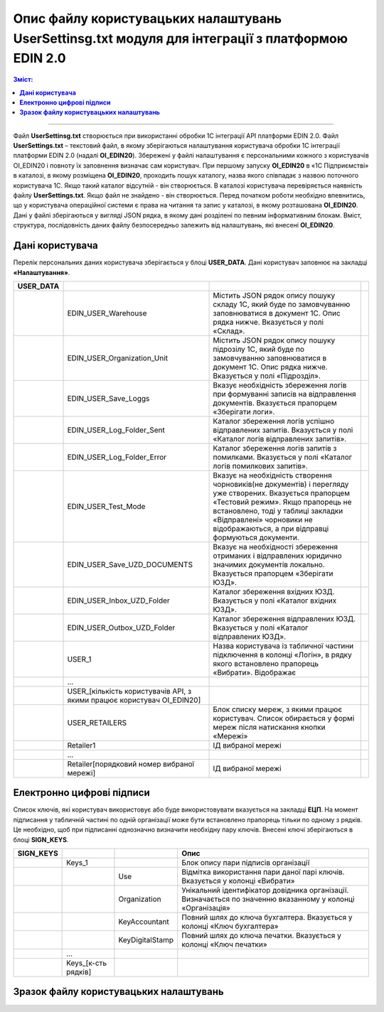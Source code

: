 ########################################################################################################
Опис файлу користувацьких налаштувань UserSettinsg.txt модуля для інтеграції з платформою EDIN 2.0 
########################################################################################################

.. contents:: Зміст:
   :depth: 6

---------

Файл **UserSettinsg.txt** створюється при використанні обробки 1С інтеграції API платформи EDIN 2.0. Файл **UserSettings.txt** – текстовий файл, в якому зберігаються налаштування користувача обробки 1С інтеграції платформи EDIN 2.0 (надалі **ОІ_EDIN20**). Збережені у файлі налаштування є персональними кожного з користувачів ОІ_EDIN20 і повноту їх заповнення визначає сам користувач.
При першому запуску **ОІ_EDIN20** в «1С Підприємстві» в каталозі, в якому розміщена **ОІ_EDIN20**,  проходить пошук каталогу, назва якого співпадає з назвою поточного користувача 1С. Якщо такий каталог відсутній - він створюється. В каталозі користувача перевіряється наявність файлу **UserSettings.txt**. Якщо файл не знайдено - він створюється. Перед початком роботи необхідно впевнитись, що у користувача операційної системи є права на читання та запис у каталозі, в якому розташована **ОІ_EDIN20**.
Дані у файлі зберігаються у вигляді JSON рядка, в якому дані розділені по певним інформативним блокам. Вміст, структура, послідовність даних файлу безпосередньо залежить від налаштувань, які внесені **ОІ_EDIN20**.

****************************************
**Дані користувача**
****************************************

Перелік персональних даних користувача зберігається у блоці **USER_DATA**. Дані користувач заповнює на закладці **«Налаштування»**.

.. image:: pics_UserSettings_description/UserSettings_description_01.png
   :align: center

.. image:: pics_UserSettings_description/UserSettings_description_02.png
   :align: center

+---------------+------------------------------------------------------------------------+----------------------------------------------------------------------------------------------------------------------------------------------------------------------------------------------------------------------------------------------------------------------+-----+
| **USER_DATA** |                                                                        |                                                                                                                                                                                                                                                                      |     |
+===============+========================================================================+======================================================================================================================================================================================================================================================================+=====+
|               | EDIN_USER_Warehouse                                                    | Містить JSON рядок опису пошуку складу 1С, який буде по замовчуванню заповнюватися в документ 1С. Опис рядка нижче. Вказується у полі «Склад».                                                                                                                       |     |
+---------------+------------------------------------------------------------------------+----------------------------------------------------------------------------------------------------------------------------------------------------------------------------------------------------------------------------------------------------------------------+-----+
|               | EDIN_USER_Organization_Unit                                            | Містить JSON рядок опису пошуку підрозілу 1С, який буде по замовчуванню заповнюватися в документ 1С. Опис рядка нижче. Вказується у полі «Підрозділ».                                                                                                                |     |
+---------------+------------------------------------------------------------------------+----------------------------------------------------------------------------------------------------------------------------------------------------------------------------------------------------------------------------------------------------------------------+-----+
|               | EDIN_USER_Save_Loggs                                                   | Вказує необхідність збереження логів при формуванні записів на відправлення документів. Вказується прапорцем «Зберігати логи».                                                                                                                                       |     |
+---------------+------------------------------------------------------------------------+----------------------------------------------------------------------------------------------------------------------------------------------------------------------------------------------------------------------------------------------------------------------+-----+
|               | EDIN_USER_Log_Folder_Sent                                              | Каталог збереження логів успішно відправлених запитів. Вказується у полі «Каталог логів відправлених запитів».                                                                                                                                                       |     |
+---------------+------------------------------------------------------------------------+----------------------------------------------------------------------------------------------------------------------------------------------------------------------------------------------------------------------------------------------------------------------+-----+
|               | EDIN_USER_Log_Folder_Error                                             | Каталог збереження логів запитів з помилками. Вказується у полі «Каталог логів помилкових запитів».                                                                                                                                                                  |     |
+---------------+------------------------------------------------------------------------+----------------------------------------------------------------------------------------------------------------------------------------------------------------------------------------------------------------------------------------------------------------------+-----+
|               | EDIN_USER_Test_Mode                                                    | Вказує на необхідність створення чорновиків(не документів) і перегляду уже створених. Вказується прапорцем «Тестовий режим». Якщо прапорець не встановлено, тоді у таблиці закладки «Відправлені» чорновики не відображаються, а при відправці формуються документи. |     |
+---------------+------------------------------------------------------------------------+----------------------------------------------------------------------------------------------------------------------------------------------------------------------------------------------------------------------------------------------------------------------+-----+
|               | EDIN_USER_Save_UZD_DOCUMENTS                                           | Вказує на необхідності збереження отриманих і відправлених юридично значимих документів локально. Вказується прапорцем «Зберігати ЮЗД».                                                                                                                              |     |
+---------------+------------------------------------------------------------------------+----------------------------------------------------------------------------------------------------------------------------------------------------------------------------------------------------------------------------------------------------------------------+-----+
|               | EDIN_USER_Inbox_UZD_Folder                                             | Каталог збереження вхідних ЮЗД. Вказується у полі «Каталог вхідних ЮЗД».                                                                                                                                                                                             |     |
+---------------+------------------------------------------------------------------------+----------------------------------------------------------------------------------------------------------------------------------------------------------------------------------------------------------------------------------------------------------------------+-----+
|               | EDIN_USER_Outbox_UZD_Folder                                            | Каталог збереження відправлених ЮЗД. Вказується у полі «Каталог відправлених ЮЗД».                                                                                                                                                                                   |     |
+---------------+------------------------------------------------------------------------+----------------------------------------------------------------------------------------------------------------------------------------------------------------------------------------------------------------------------------------------------------------------+-----+
|               | USER_1                                                                 | Назва користувача із табличної частини підключення в колонці «Логін», в рядку якого встановлено прапорець «Вибрати». Відображає                                                                                                                                      |     |
+---------------+------------------------------------------------------------------------+----------------------------------------------------------------------------------------------------------------------------------------------------------------------------------------------------------------------------------------------------------------------+-----+
|               | ...                                                                    |                                                                                                                                                                                                                                                                      |     |
+---------------+------------------------------------------------------------------------+----------------------------------------------------------------------------------------------------------------------------------------------------------------------------------------------------------------------------------------------------------------------+-----+
|               | USER_[кількість користувачів API, з якими працює користувач ОІ_EDIN20] |                                                                                                                                                                                                                                                                      |     |
+---------------+------------------------------------------------------------------------+----------------------------------------------------------------------------------------------------------------------------------------------------------------------------------------------------------------------------------------------------------------------+-----+
|               | USER_RETAILERS                                                         | Блок списку мереж, з якими працює користувач. Список обирається у формі мереж після натискання кнопки «Мережі»                                                                                                                                                       |     |
+---------------+------------------------------------------------------------------------+----------------------------------------------------------------------------------------------------------------------------------------------------------------------------------------------------------------------------------------------------------------------+-----+
|               | Retailer1                                                              | ІД вибраної мережі                                                                                                                                                                                                                                                   |     |
+---------------+------------------------------------------------------------------------+----------------------------------------------------------------------------------------------------------------------------------------------------------------------------------------------------------------------------------------------------------------------+-----+
|               | ...                                                                    |                                                                                                                                                                                                                                                                      |     |
+---------------+------------------------------------------------------------------------+----------------------------------------------------------------------------------------------------------------------------------------------------------------------------------------------------------------------------------------------------------------------+-----+
|               | Retailer[порядковий номер вибраної мережі]                             | ІД вибраної мережі                                                                                                                                                                                                                                                   |     |
+---------------+------------------------------------------------------------------------+----------------------------------------------------------------------------------------------------------------------------------------------------------------------------------------------------------------------------------------------------------------------+-----+

****************************************
**Електронно цифрові підписи**
****************************************

.. image:: pics_UserSettings_description/UserSettings_description_03.png
   :align: center

Список ключів, які користувач використовує або буде використовувати вказується на закладці **ЕЦП**. На момент підписання у табличній частині по одній організації може бути встановлено прапорець тільки по одному з рядків. Це необхідно, щоб при підписанні однозначно визначити необхідну пару ключів. Внесені ключі зберігаються в блоці **SIGN_KEYS**.

+---------------+---------------------+-----------------+-------------------------------------------------------------------------------------------------------------+
| **SIGN_KEYS** |                     |                 |                                                    Опис                                                     |
+===============+=====================+=================+=============================================================================================================+
|               | Keys_1              |                 | Блок опису пари підписів організації                                                                        |
+---------------+---------------------+-----------------+-------------------------------------------------------------------------------------------------------------+
|               |                     | Use             | Відмітка використання пари даної парі ключів. Вказується у колонці «Вибрати»                                |
+---------------+---------------------+-----------------+-------------------------------------------------------------------------------------------------------------+
|               |                     | Organization    | Унікальний ідентифікатор довідника організації. Визначається по значенню вказанному у колонці «Організація» |
+---------------+---------------------+-----------------+-------------------------------------------------------------------------------------------------------------+
|               |                     | KeyAccountant   | Повний шлях до ключа бухгалтера. Вказується у колонці «Ключ бухгалтера»                                     |
+---------------+---------------------+-----------------+-------------------------------------------------------------------------------------------------------------+
|               |                     | KeyDigitalStamp | Повний шлях до ключа печатки. Вказується у колонці «Ключ печатки»                                           |
+---------------+---------------------+-----------------+-------------------------------------------------------------------------------------------------------------+
|               | ...                 |                 |                                                                                                             |
+---------------+---------------------+-----------------+-------------------------------------------------------------------------------------------------------------+
|               | Keys_[к-сть рядків] |                 |                                                                                                             |
+---------------+---------------------+-----------------+-------------------------------------------------------------------------------------------------------------+

***************************************************
**Зразок файлу користувацьких налаштувань**
***************************************************

.. toggle-header::
    :header: Файл користувацьких налаштувань: **Показати/Приховати зразок**

    ::
    {
        "USER_DATA": {
            "EDIN_USER_Warehouse": "{\r\n\"MetaDataObject\": \"Справочники\",\r\n\"Name\": \"Склады\",\r\n\"ID\": \"59c9e0fe-56a3-11e9-941e-70c94ef89d69\"\r\n}",
            "EDIN_USER_Organization_Unit": "{\r\n\"MetaDataObject\": \"Справочники\",\r\n\"Name\": \"ПодразделенияОрганизаций\",\r\n\"ID\": \"59c9e0fb-56a3-11e9-941e-70c94ef89d69\"\r\n}",
            "EDIN_USER_Save_Loggs": "1",
            "EDIN_USER_Log_Folder_Sent": "C:\\API\\Админ\\Каталог логів відпралених запитів\\",
            "EDIN_USER_Log_Folder_Error": "C:\\API\\Админ\\Каталог логів помилкових запитів\\",
            "EDIN_USER_Test_Mode": "1",
            "EDIN_USER_Save_UZD_DOCUMENTS": "1",
            "EDIN_USER_Inbox_UZD_Folder": "C:\\API\\Админ\\Каталог вхідних ЮЗД\\",
            "EDIN_USER_Outbox_UZD_Folder": "C:\\API\\Админ\\Каталог відправлених ЮЗД\\",
            "USER_1": "uatestAPIpost",
            "USER_RETAILERS": {
                "retailer1": "16404",
                "retailer2": "17046"
            }
        },
        "SIGN_KEYS": {
            "Keys_1": {
                "Use": 1,
                "Organization": "59c9e0fa-56a3-11e9-941e-70c94ef89d69",
                "KeyAccountant": "D:\\1C_Yurchenko\\Keys\\new\\Директор\\Key-6.dat",
                "KeyDigitalStamp": "D:\\1C_Yurchenko\\Keys\\new\\Печатка\\Key-6.dat"
            }
        }
    }




